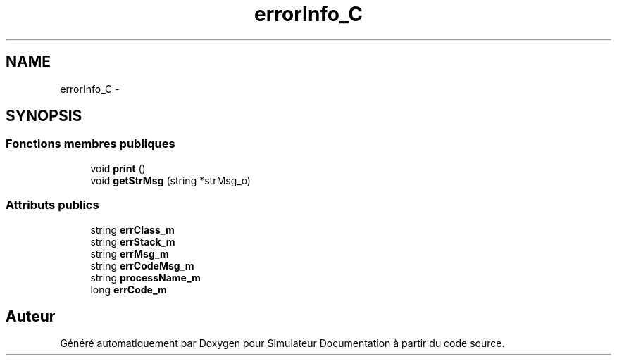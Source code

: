 .TH "errorInfo_C" 3 "Mercredi Octobre 25 2017" "Simulateur Documentation" \" -*- nroff -*-
.ad l
.nh
.SH NAME
errorInfo_C \- 
.SH SYNOPSIS
.br
.PP
.SS "Fonctions membres publiques"

.in +1c
.ti -1c
.RI "void \fBprint\fP ()"
.br
.ti -1c
.RI "void \fBgetStrMsg\fP (string *strMsg_o)"
.br
.in -1c
.SS "Attributs publics"

.in +1c
.ti -1c
.RI "string \fBerrClass_m\fP"
.br
.ti -1c
.RI "string \fBerrStack_m\fP"
.br
.ti -1c
.RI "string \fBerrMsg_m\fP"
.br
.ti -1c
.RI "string \fBerrCodeMsg_m\fP"
.br
.ti -1c
.RI "string \fBprocessName_m\fP"
.br
.ti -1c
.RI "long \fBerrCode_m\fP"
.br
.in -1c

.SH "Auteur"
.PP 
Généré automatiquement par Doxygen pour Simulateur Documentation à partir du code source\&.
